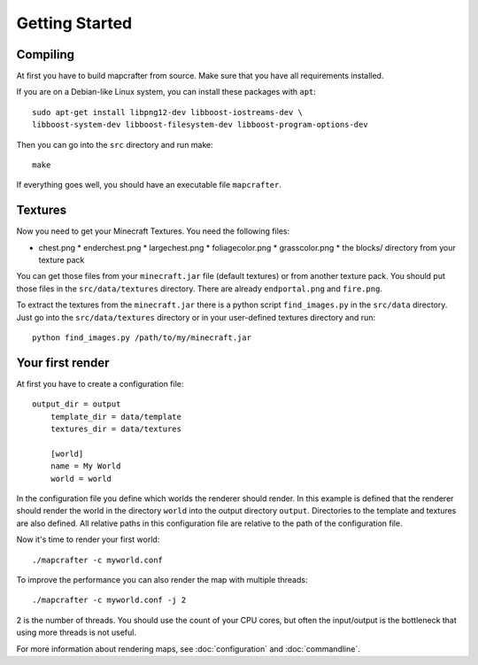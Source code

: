 ===============
Getting Started
===============

Compiling
=========

At first you have to build mapcrafter from source. Make sure that you
have all requirements installed.

If you are on a Debian-like Linux system, you can install these packages with
``apt``::

    sudo apt-get install libpng12-dev libboost-iostreams-dev \
    libboost-system-dev libboost-filesystem-dev libboost-program-options-dev

Then you can go into the ``src`` directory and run make::

    make

If everything goes well, you should have an executable file ``mapcrafter``.

Textures 
========

Now you need to get your Minecraft Textures. You need the following files:

* chest.png * enderchest.png * largechest.png * foliagecolor.png *
  grasscolor.png * the blocks/ directory from your texture pack

You can get those files from your ``minecraft.jar`` file (default textures) or
from another texture pack. You should put those files in the
``src/data/textures`` directory. There are already ``endportal.png`` and
``fire.png``.

To extract the textures from the ``minecraft.jar`` there is a python script
``find_images.py`` in the ``src/data`` directory. Just go into the
``src/data/textures`` directory or in your user-defined textures directory and
run::

    python find_images.py /path/to/my/minecraft.jar

Your first render 
=================

At first you have to create a configuration file::

    output_dir = output
	template_dir = data/template
	textures_dir = data/textures
	
	[world]
	name = My World
	world = world
	
In the configuration file you define which worlds the renderer should render.
In this example is defined that the renderer should render the world in the
directory ``world`` into the output directory ``output``. Directories to the
template and textures are also defined.  All relative paths in this
configuration file are relative to the path of the configuration file.

Now it's time to render your first world::

    ./mapcrafter -c myworld.conf

To improve the performance you can also render the map with multiple threads::

    ./mapcrafter -c myworld.conf -j 2

2 is the number of threads. You should use the count of your CPU cores, but
often the input/output is the bottleneck that using more threads is not useful.

For more information about rendering maps, see :doc:`configuration` and
:doc:`commandline`.
